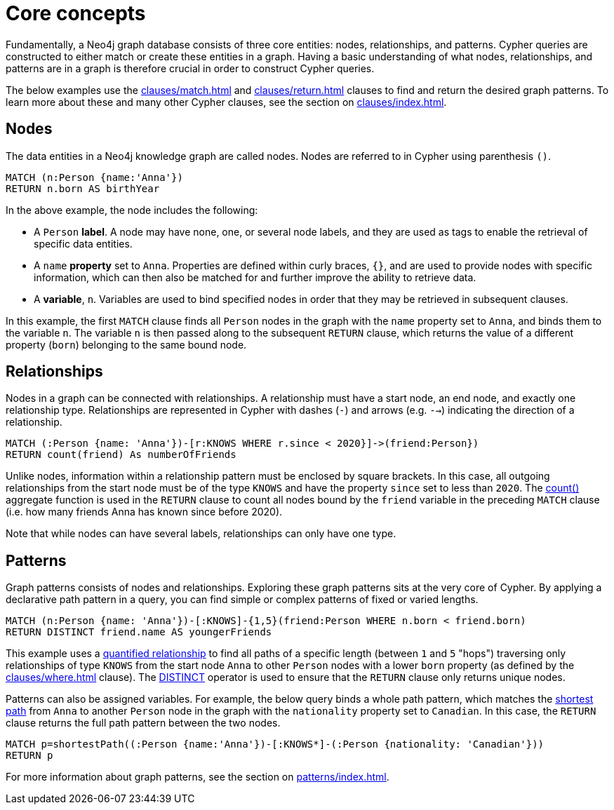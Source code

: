 :description: this page describes the three fundamental concepts of a Cypher query: nodes, relationships, and patterns.

[[core-concepts]]
= Core concepts

Fundamentally, a Neo4j graph database consists of three core entities: nodes, relationships, and patterns.
Cypher queries are constructed to either match or create these entities in a graph.
Having a basic understanding of what nodes, relationships, and patterns are in a graph is therefore crucial in order to construct Cypher queries.

The below examples use the xref:clauses/match.adoc[] and xref:clauses/return.adoc[] clauses to find and return the desired graph patterns.
To learn more about these and many other Cypher clauses, see the section on xref:clauses/index.adoc[].

[[core-concepts-nodes]]
== Nodes

The data entities in a Neo4j knowledge graph are called nodes.
Nodes are referred to in Cypher using parenthesis `()`.

[source, cypher]
----
MATCH (n:Person {name:'Anna'})
RETURN n.born AS birthYear
----

In the above example, the node includes the following:

* A `Person` *label*.
A node may have none, one, or several node labels, and they are used as tags to enable the retrieval of specific data entities.
* A `name` *property* set to `Anna`.
Properties are defined within curly braces, `{}`, and are used to provide nodes with specific information, which can then also be matched for and further improve the ability to retrieve data.
* A *variable*, `n`.
Variables are used to bind specified nodes in order that they may be retrieved in subsequent clauses.

In this example, the first `MATCH` clause finds all `Person` nodes in the graph with the `name` property set to `Anna`, and binds them to the variable `n`.
The variable `n` is then passed along to the subsequent `RETURN` clause, which returns the value of a different property (`born`) belonging to the same bound node.

[[core-concepts-relationships]]
== Relationships

Nodes in a graph can be connected with relationships.
A relationship must have a start node, an end node, and exactly one relationship type.
Relationships are represented in Cypher with dashes (`-`) and arrows (e.g. `-->`) indicating the direction of a relationship.

[source, cypher]
----
MATCH (:Person {name: 'Anna'})-[r:KNOWS WHERE r.since < 2020}]->(friend:Person})
RETURN count(friend) As numberOfFriends
----

Unlike nodes, information within a relationship pattern must be enclosed by square brackets.
In this case, all outgoing relationships from the start node must be of the type `KNOWS` and have the property `since` set to less than `2020`.
The xref:functions/aggregating.adoc#functions-count[count()] aggregate function is used in the `RETURN` clause to count all nodes bound by the `friend` variable in the preceding `MATCH` clause (i.e. how many friends Anna has known since before 2020).

Note that while nodes can have several labels, relationships can only have one type.

[[core-concepts-patterns]]
== Patterns

Graph patterns consists of nodes and relationships.
Exploring these graph patterns sits at the very core of Cypher.
By applying a declarative path pattern in a query, you can find simple or complex patterns of fixed or varied lengths.

[source, cypher]
----
MATCH (n:Person {name: 'Anna'})-[:KNOWS]-{1,5}(friend:Person WHERE n.born < friend.born)
RETURN DISTINCT friend.name AS youngerFriends
----

This example uses a xref:patterns/concepts.adoc#quantified-relationships[quantified relationship] to find all paths of a specific length (between `1` and `5` "hops") traversing only relationships of type `KNOWS` from the start node `Anna` to other `Person` nodes with a lower `born` property (as defined by the xref:clauses/where.adoc[] clause).
The xref:syntax/operators.adoc#syntax-using-the-distinct-operator[DISTINCT] operator is used to ensure that the `RETURN` clause only returns unique nodes.

Patterns can also be assigned variables.
For example, the below query binds a whole path pattern, which matches the xref:patterns/concepts.adoc#shortest-path[shortest path] from `Anna` to another `Person` node in the graph with the `nationality` property set to `Canadian`.
In this case, the `RETURN` clause returns the full path pattern between the two nodes.

[source, cypher]
----
MATCH p=shortestPath((:Person {name:'Anna'})-[:KNOWS*]-(:Person {nationality: 'Canadian'}))
RETURN p
----

For more information about graph patterns, see the section on xref:patterns/index.adoc[].
